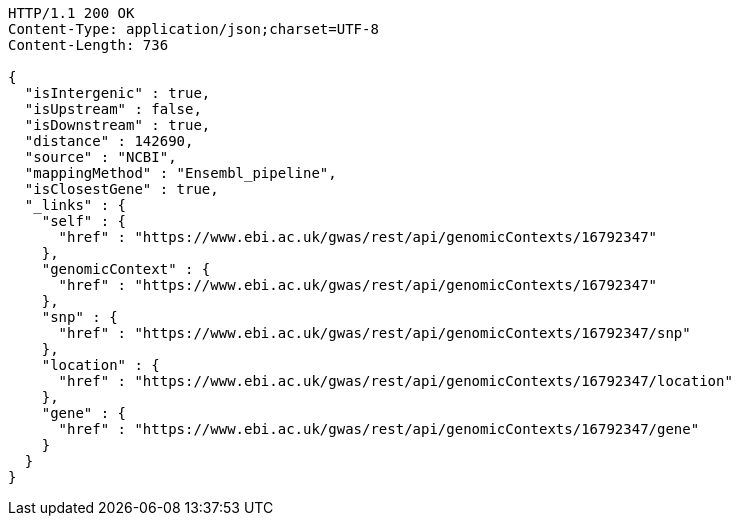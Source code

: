 [source,http,options="nowrap"]
----
HTTP/1.1 200 OK
Content-Type: application/json;charset=UTF-8
Content-Length: 736

{
  "isIntergenic" : true,
  "isUpstream" : false,
  "isDownstream" : true,
  "distance" : 142690,
  "source" : "NCBI",
  "mappingMethod" : "Ensembl_pipeline",
  "isClosestGene" : true,
  "_links" : {
    "self" : {
      "href" : "https://www.ebi.ac.uk/gwas/rest/api/genomicContexts/16792347"
    },
    "genomicContext" : {
      "href" : "https://www.ebi.ac.uk/gwas/rest/api/genomicContexts/16792347"
    },
    "snp" : {
      "href" : "https://www.ebi.ac.uk/gwas/rest/api/genomicContexts/16792347/snp"
    },
    "location" : {
      "href" : "https://www.ebi.ac.uk/gwas/rest/api/genomicContexts/16792347/location"
    },
    "gene" : {
      "href" : "https://www.ebi.ac.uk/gwas/rest/api/genomicContexts/16792347/gene"
    }
  }
}
----